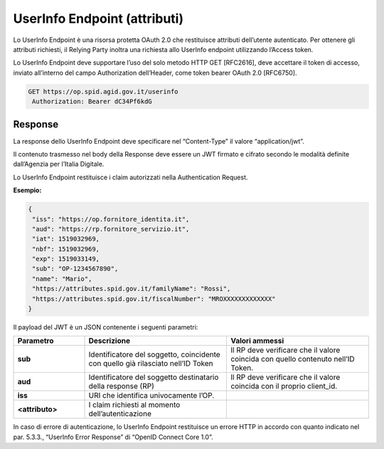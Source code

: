 UserInfo Endpoint (attributi)
=============================

Lo UserInfo Endpoint è una risorsa protetta OAuth 2.0 che restituisce attributi dell’utente autenticato. Per ottenere gli attributi richiesti, il Relying Party inoltra una richiesta allo UserInfo endpoint utilizzando l’Access token.

Lo UserInfo Endpoint deve supportare l’uso del solo metodo HTTP GET [RFC2616], deve accettare il token di accesso, inviato all’interno del campo Authorization dell’Header, come token bearer OAuth 2.0 [RFC6750].

.. code-block:: 

 GET https://op.spid.agid.gov.it/userinfo
  Authorization: Bearer dC34Pf6kdG
  
.. seealso::

 - https://openid.net/specs/openid-connect-core-1_0.html#UserInfo
 - https://openid.net/specs/openid-igov-openid-connect-1_0-03.html#rfc.section.4


Response
++++++++

La response dello UserInfo Endpoint deve specificare nel “Content-Type” il valore “application/jwt”.

Il contenuto trasmesso nel body della Response deve essere un JWT firmato e cifrato secondo le modalità definite dall’Agenzia per l’Italia Digitale.

Lo UserInfo Endpoint restituisce i claim autorizzati nella Authentication Request.

**Esempio:**

.. code-block:: 

 {
  "iss": "https://op.fornitore_identita.it",
  "aud": "https://rp.fornitore_servizio.it",
  "iat": 1519032969,
  "nbf": 1519032969,
  "exp": 1519033149,
  "sub": "OP-1234567890",
  "name": "Mario",
  "https://attributes.spid.gov.it/familyName": "Rossi",
  "https://attributes.spid.gov.it/fiscalNumber": "MROXXXXXXXXXXXXX"
 }


Il payload del JWT è un JSON contenente i seguenti parametri:

.. list-table:: 
   :widths: 20 40 40
   :header-rows: 1

   * - Parametro
     - Descrizione
     - Valori ammessi
   * - **sub**
     - Identificatore del soggetto, coincidente con quello già rilasciato nell’ID Token
     - Il RP deve verificare che il valore coincida con quello contenuto nell’ID Token.
   * - **aud**
     - Identificatore del soggetto destinatario della response (RP)
     - Il RP deve verificare che il valore coincida con il proprio client_id.
   * - **iss**
     - URI che identifica univocamente l’OP.
     - 
   * - **<attributo>**
     - I claim richiesti al momento dell’autenticazione
     - 


In caso di errore di autenticazione, lo UserInfo Endpoint restituisce un errore HTTP in accordo con quanto indicato nel par. 5.3.3., “UserInfo Error Response” di “OpenID Connect Core 1.0”.

.. seealso::

 - https://openid.net/specs/openid-connect-core-1_0.html#UserInfoError